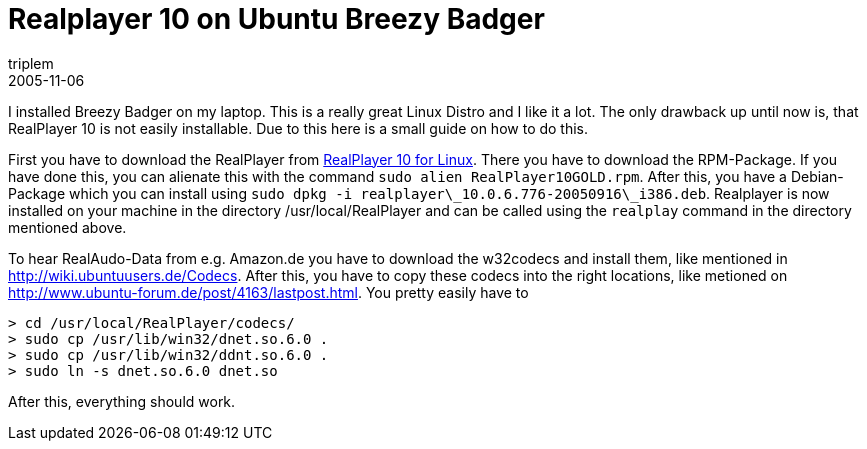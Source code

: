 = Realplayer 10 on Ubuntu Breezy Badger
triplem
2005-11-06
:jbake-type: post
:jbake-status: published
:jbake-tags: Linux

I installed Breezy Badger on my laptop. This is a really great Linux Distro and I like it a lot. The only drawback up until now is, that RealPlayer 10 is not easily installable. Due to this here is a small guide on how to do this. 

First you have to download the RealPlayer from http://www.real.com/linux[RealPlayer 10 for Linux]. There you have to download the RPM-Package. If you have done this, you can alienate this with the command `sudo alien RealPlayer10GOLD.rpm`. After this, you have a Debian-Package which you can install using `sudo dpkg -i realplayer\_10.0.6.776-20050916\_i386.deb`. Realplayer is now installed on your machine in the directory /usr/local/RealPlayer and can be called using the `realplay` command in the directory mentioned above. 

To hear RealAudo-Data from e.g. Amazon.de you have to download the w32codecs and install them, like mentioned in http://wiki.ubuntuusers.de/Codecs. After this, you have to copy these codecs into the right locations, like metioned on http://www.ubuntu-forum.de/post/4163/lastpost.html. You pretty easily have to

----
> cd /usr/local/RealPlayer/codecs/
> sudo cp /usr/lib/win32/dnet.so.6.0 .
> sudo cp /usr/lib/win32/ddnt.so.6.0 .
> sudo ln -s dnet.so.6.0 dnet.so
----

After this, everything should work.